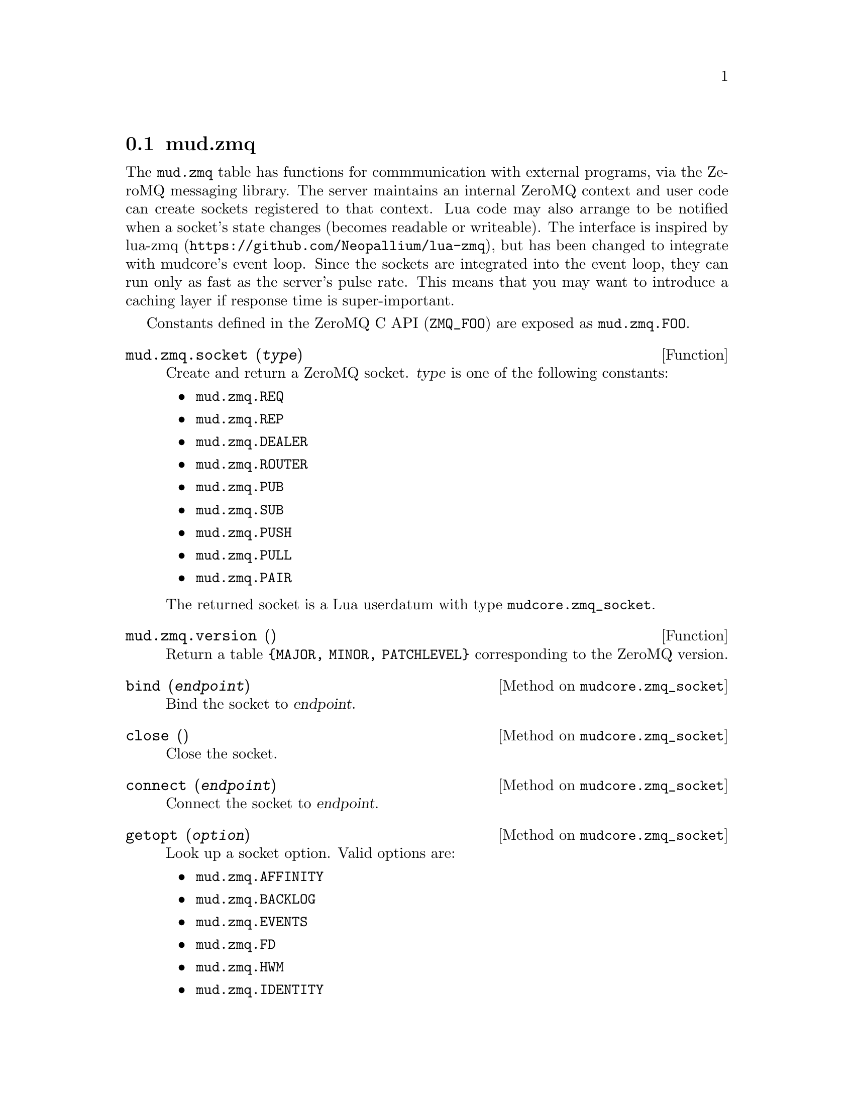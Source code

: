 @node mud.zmq
@section mud.zmq

The @code{mud.zmq} table has functions for commmunication with external
programs, via the ZeroMQ messaging library. The server maintains an
internal ZeroMQ context and user code can create sockets registered to
that context. Lua code may also arrange to be notified when a socket's
state changes (becomes readable or writeable). The interface is inspired
by lua-zmq (@url{https://github.com/Neopallium/lua-zmq}), but has been
changed to integrate with mudcore's event loop. Since the sockets are
integrated into the event loop, they can run only as fast as the
server's pulse rate. This means that you may want to introduce a caching
layer if response time is super-important.

Constants defined in the ZeroMQ C API (@code{ZMQ_FOO}) are exposed as
@code{mud.zmq.FOO}.

@defun mud.zmq.socket (@var{type})
Create and return a ZeroMQ socket. @var{type} is one of the following
constants:
@itemize
@item @code{mud.zmq.REQ}
@item @code{mud.zmq.REP}
@item @code{mud.zmq.DEALER}
@item @code{mud.zmq.ROUTER}
@item @code{mud.zmq.PUB}
@item @code{mud.zmq.SUB}
@item @code{mud.zmq.PUSH}
@item @code{mud.zmq.PULL}
@item @code{mud.zmq.PAIR}
@end itemize

The returned socket is a Lua userdatum with type
@code{mudcore.zmq_socket}.
@end defun

@defun mud.zmq.version ()
Return a table @code{@{MAJOR, MINOR, PATCHLEVEL@}} corresponding to the
ZeroMQ version.
@end defun

@defmethod mudcore.zmq_socket bind (@var{endpoint})
Bind the socket to @var{endpoint}.
@end defmethod

@defmethod mudcore.zmq_socket close ()
Close the socket.
@end defmethod

@defmethod mudcore.zmq_socket connect (@var{endpoint})
Connect the socket to @var{endpoint}.
@end defmethod

@defmethod mudcore.zmq_socket getopt (@var{option})
Look up a socket option. Valid options are:
@itemize
@item @code{mud.zmq.AFFINITY}
@item @code{mud.zmq.BACKLOG}
@item @code{mud.zmq.EVENTS}
@item @code{mud.zmq.FD}
@item @code{mud.zmq.HWM}
@item @code{mud.zmq.IDENTITY}
@item @code{mud.zmq.LINGER}
@item @code{mud.zmq.MCAST_LOOP}
@item @code{mud.zmq.RATE}
@item @code{mud.zmq.RCVBUF}
@item @code{mud.zmq.RCVMORE}
@item @code{mud.zmq.RECONNECT_IVL_MAX}
@item @code{mud.zmq.RECONNECT_IVL}
@item @code{mud.zmq.RECOVERY_IVL_MSEC}
@item @code{mud.zmq.RECOVERY_IVL}
@item @code{mud.zmq.SNDBUF}
@item @code{mud.zmq.SWAP}
@item @code{mud.zmq.TYPE}
@end itemize
See the man page for @code{zmq_getsockopt} for a list of option
descriptions and what is returned for each.
@end defmethod

@defmethod mudcore.zmq_socket recv (@var{flags} = 0)
Receive a message on the socket and return it as a string. @var{flags}
is a combination of zero or more of the following flags:
@itemize
@item @code{mud.zmq.NOBLOCK}
@end itemize
See the man page for @code{zmq_recv} for a description of each flag.
@end defmethod

@defmethod mudcore.zmq_socket setopt (@var{option}, @var{value})
Set a socket option. Valid options are:
@itemize
@item @code{mud.zmq.AFFINITY}
@item @code{mud.zmq.BACKLOG}
@item @code{mud.zmq.HWM}
@item @code{mud.zmq.IDENTITY}
@item @code{mud.zmq.LINGER}
@item @code{mud.zmq.MCAST_LOOP}
@item @code{mud.zmq.RATE}
@item @code{mud.zmq.RCVBUF}
@item @code{mud.zmq.RECONNECT_IVL}
@item @code{mud.zmq.RECONNECT_IVL_MAX}
@item @code{mud.zmq.RECOVERY_IVL}
@item @code{mud.zmq.RECOVERY_IVL_MSEC}
@item @code{mud.zmq.SNDBUF}
@item @code{mud.zmq.SWAP}
@item @code{mud.zmq.SUBSCRIBE}
@item @code{mud.zmq.UNSUBSCRIBE}
@end itemize
See the man page for @code{zmq_setsockopt} for a list of option
descriptions and what parameter is expected for the option's value.
@end defmethod

@defmethod mudcore.zmq_socket send (@var{msg}, @var{flags} = 0)
Send @var{msg} (a string, or convertible to a string) on the
socket. @var{flags} is a combination of zero or more of the following
flags:
@itemize
@item @code{mud.zmq.NOBLOCK}
@item @code{mud.zmq.SNDMORE}
@end itemize
See the man page for @code{zmq_send} for a description of each flag.
@end defmethod

@defmethod mudcore.zmq_socket watch (@var{in_func} = @code{nil}, @
                                     @var{out_func} = @code{nil})

Watch this socket for events, hooking it into the main event loop (that
also processes telnet I/O on regular sockets). If any watchers are set
on a socket, it cannot be garbage collected. @var{in_func} and
@var{out_func} are functions that take a single argument: the socket
being watched. If @var{in_func} and @var{out_func} are both @code{nil},
the watcher is removed entirely, allowing the socket to be collected if
nothing else is using it. It's better to call @code{:close()} explicitly
than relying on the GC, though.
@end defmethod
